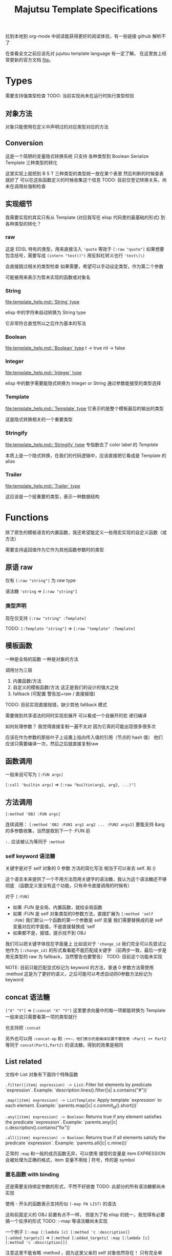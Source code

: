 #+title: Majutsu Template Specifications

拉到本地到 org-mode 中阅读能获得更好的阅读体验，有一些链接 github 解析不了

在查看全文之前应该先对 jujutsu template language 有一定了解。
在这里放上经常更新的官方文档 [[file:template_help.md][file]]。

* Types
需要支持强类型检查
TODO: 当前实现尚未在运行时执行类型校验

** 对象方法
对象只能使用在定义中声明过的对应类型对应的方法

** Conversion
这是一个简陋的变量隐式转换系统
只支持 各种类型到 Boolean Serialize Template 三种类型的转化

这里实现上就把到 B S T 三种类型的类型统一放在某个表里
然后判断的时候查表就好了
可以在这些函数定义的时候收集这个信息
TODO: 目前仅登记转换关系，尚未在调用处强制检查

** 实现细节

我需要实现的其实只有从 Template (对应我写在 elisp 代码里的最基础的形式) 到各种类型的转化？

*** raw
这是 EDSL 特有的类型，用来直接注入
~'quote~ 等效于 ~[:raw "quote"]~
如果想要包含括号，需要写成 ~(intern "test()")~
用反斜杠转义也行 ~'test\(\)~

会直接跳过相关的类型检查
如果需要，希望可以手动设定类型，作为第二个参数

可能被用来表示为暂未实现的函数或对象名

*** String
[[file:template_help.md::`String` type]]

elisp 中的字符串自动转换为 String type

它非常符合直觉所以之后作为基本的写法

*** Boolean
[[file:template_help.md::`Boolean` type]]
t -> true
nil -> false

*** Integer
[[file:template_help.md::`Integer` type]]

elisp 中的数字需要能隐式转换为 Integer or String
通过参数能接受的类型选择

*** Template
[[file:template_help.md::`Template` type]]
它表示的是整个模板最后的输出的类型

这是隐式转换相关的一个重要类型

*** Stringify
[[file:template_help.md::`Stringify` type]]
专指删去了 color label 的 [[Template]]

本质上是一个隐式转换，在我们的代码逻辑中，应该直接把它看成是 Template 的 alias

*** Trailer
[[file:template_help.md::`Trailer` type]]

这应该是一个挺重要的类型，表示一种数据结构

* Functions
除了原生的模板语言的内置函数，我还希望能定义一些用宏实现的自定义函数（或方法）

需要支持返回值作为它作为其他函数参数时的类型

** 原语 raw
仅有 ~[:raw "string"]~ 为 [[raw]] type

语法糖 ~'string~ => ~[:raw "string"]~

*** 类型声明
现在仅支持 ~[:raw "string" :Template]~

TODO: ~[:Template "string"]~ => ~[:raw "template" :Template]~

** 模板函数
一种是全局的函数
一种是对象的方法

调用分为三层
1. 内置函数/方法
2. 自定义的模板函数/方法
   这正是我们的设计的强大之处
3. fallback (可配置 警告加+raw / 直接报错)
TODO: 目前实现直接抛错，缺少其他 fallback 模式

需要做到共享语法的同时实现宏展开
可以看成一个自展开的宏
递归编译

如何处理参数？
我觉得直接复制一遍不太对
因为它真的可能出现很多很多次

应该在作为参数的那些叶子上设置上指向传入值的引用（节点的 hash 值）
他们应该只需要编译一次，然后之后就直接复制raw

** 函数调用
一般来说可写为 ~[:FUN args]~

~[:call 'builtin args]~
=> ~[:raw "builtin(arg1, arg2, ...)"]~

** 方法调用
~[:method 'OBJ :FUN args]~

连续调用：
~[:method 'OBJ :FUN1 arg1 arg2 ... :FUN2 args2]~
要能支持 &arg 的多参数收集，当然是取到下一个 :FUN 前

~:.~ 应该被认为等同于 ~:method~

*** self keyword 语法糖
关键字是对于 self 对象的 0 参数 方法的简化写法
相当于可以省去 self. 和 ()

这个语言本来提供了一个不用方法而用关键字的语法糖，我认为这个语法糖还不够彻底
（函数定义里没有这个功能，只有命令直接调用的时候有）

对于 ~[:FUN]~
- 如果 :FUN 是全局、内置函数，就给全局函数
- 如果 :FUN 是 self 对象类型的0参数方法，直接扩展为 ~[:method 'self :FUN]~
  我们默认一个函数的第一个参数是 self 变量
  我们需要替换成的是 self 变量对应的字面值，不是直接替换成 'self
- 如果都不是，报错，提示找不到 OBJ

我们可以把关键字体现在字面量上
比如说对于 ~'change_id~ 我们完全可以先尝试让他作为 ~[:change_id]~ 的形式看看能不能匹配成关键字
（前两步一致，最后一步是用无类型的 raw 为 fallback，当然警告也要警告）
TODO: 目前这个功能未实现

NOTE: 目前只能匹配显式标记为 keyword 的方法，普通 0 参数方法需使用 :method
这是为了更好的语义，之后可能可以考虑自动将0参数方法标记为 keyword

** concat 语法糖
~["X" "Y"]~ => ~[:concat "X" "Y"]~
这里要求向量中的每一项都能转换为 Template
一般来说只需要看第一项的类型就行

也支持把 ~:concat~

另外也可以用 ~:concat-op~ 和 ~:++~，他们表示的是编译后要不要使用 ~Part1 ++ Part2~ 等同于 ~concat(Part1,Part2)~ 的语法糖，得到的效果是相同

** List related
文档中 List 对象有下面四个特殊函数

~.filter(|item| expression) -> List~: Filter list elements by predicate
 `expression`. Example: `description.lines().filter(|s| s.contains("#"))`
 
~.map(|item| expression) -> ListTemplate~: Apply template `expression`
 to each element. Example: `parents.map(|c| c.commit_id().short())`
 
~.any(|item| expression) -> Boolean~: Returns true if any element satisfies
 the predicate `expression`. Example: `parents.any(|c| c.description().contains("fix"))`
 
~.all(|item| expression) -> Boolean~: Returns true if all elements satisfy
 the predicate `expression`. Example: `parents.all(|c| c.mine())`
 
正常的 ~:map~ 和一般的成员函数无异，可以使用
接受的变量是 item EXPRESSION
会被处理为正确的格式，item 变量不用给 | 符号，传的是 symbol

*** 匿名函数 with binding
还是需要支持绑定参数的形式，不然不好嵌套
TODO: 此部分的所有语法糖都尚未实现

使用 - 开头的函数表示支持形似 ~(-map FN LIST)~ 的语法

这和前面定义的 OBJ 前置有点不一样，
但是为了和 elisp 的统一，我觉得有必要搞一个反序的形式
TODO: :-map 等语法糖尚未实现

一个例子
~[:-map [:lambda [c] [:method 'c :description]] [:added_targets]]~
=> ~[:method [:added_targets] :map [:lambda [c] [:method 'c :description]]]~

注意这里不能省略 :method ，因为这里父亲的 self 对象依然存在！
只有完全单独定义的函数可以应用这个语法糖

*** 匿名函数 without binding
一些简单的函数就不需要写 binding 了
可以完美对应上
fn:--map
fn:--filter
fn:--any
fn:--all-p
TODO: Dash 风格 :--map/:--filter 等尚未实现

例子：
~[:--map [:method 'it :description] [:added_targets]]~

** 自定义函数
*** 定义宏
宏 ~majutsu-template-defun~ 会在定义阶段完成两件事：
1. 生成一个 ~majutsu-template-NAME~ 的 Elisp 函数，调用前会先对参数做 normalize（向量 → AST、字符串 → ~:str~），再执行主体，最后再 normalize 返回值。
2. 同时把函数的元数据写入注册表：
   读取参数列表 ~(:returns TYPE …)~

参数声明使用 ~(arg TYPE [:optional t] [:rest t] [:converts LIST])~ 形式；宏在宏展开期解析这些信息，自动拼好 ~lambda-list~ 与 docstring。

方法/关键字可以通过 ~majutsu-template-defmethod~、~majutsu-template-defkeyword~ 封装，或在常量表里批量声明。

*** 匿名函数
~[:lambda [c] BODY]~
作为参数的时候它可以转成 ~[[:raw "|c| "] BODY]~
TODO: Lambda 语法目前未提供

或多变量的形式
~[:lambda [a b c] BODY]~
我觉得可能不太好处理，可能之后再支持

一般来说单个变量的用的比较多
设置一个 ~[:|ARG| BODY]~ 的语法糖，这更加符合原本的语法
相当于 ~[:lambda [ARG] BODY]~

需要一个和 :call 配合的语法糖
~[[:lambda [c] BODY] arg]~
等效于
~[:call [:lambda [c] BODY] arg]~

*** 函数元数据
**** flavor
[[file:~/.config/emacs/.local/straight/repos/majutsu/majutsu-template.el::(cl-defstruct (majutsu-template--fn-flavor][fn-flavor]]
 
我们可以把函数的模式定义和函数定义分开

一个 flavor 包含哪些元数据？
然后推荐是正常情况下手动把 orgs returns owner 写满，body 继承来是意料之中的

一个函数的元数据可选地可以在一个 flavor 的基础上覆盖（未指定就是 :custom）
也就是继承！
应该继承那些信息？应该是所有信息
owner args returns builder

有 flavor 的定义函数 [[file:~/.config/emacs/.local/straight/repos/majutsu/majutsu-template.el::defun majutsu-template-define-flavor (name &rest plist][define-flavor]]

:builtin
[:FUN [optional: OBJ] NAME ARGS] => Template
根据是否有 owner 输出 fun(arg, ...) 或 obj.fun(arg, ...)

:filter-like
[:FUN OBJ item BODY] => List
强制有 :owner

:map-like
[:FUN OBJ item BODY] => ListTemplate
强制有 :owner

:-map-like
[:-map LAMBDA OBJ] => ListTemplate
强制有 :owner

:--map-like
[:--map -LAMBDA OBJ] => ListTemplate
强制有 :owner
这里的 -LAMBDA 表示的是用 it 直接替代传入参数的匿名函数

:custom
完全自己定义，不继承任何 fn-flavor 信息
这里可以用来做一些语法糖的实现
我们的 :-lambda :lambda :+ARG 就可以定义在这里
我暂时不知道 :+ARG 应该如何处理。。。

:fn
[:FUN [optional: OBJ] NAME ARGS] => Template
这是我们的默认的函数模板宏，需要自己写 body
和 :custom 的区别在于加了一个advice
如果有 :owner 字段，自动添加 OBJ 作为第一个参数

继承自 :custom （这个继承需要把对应的参数传下来，包括 builder, 我们以此实现 advice）
TODO: flavor 的继承目前只有简单的实现，目前只是在向上找第一个非空的 body

**** ~majutsu-template--fn~ 字段

(name doc flavor owner args returns body)

name: 函数名
doc: docstring
flavor: 继承的 fn-flavor
owner: 用来得到所属类型信息，也可能用来操控参数列表
args: 参数列表及对应类型
returns: 返回值
body: 函数的具体行为，能根据元数据做一些操作

*** 顶层函数
使用 ~majutsu-template-defun~ 定义模板函数时，宏会同时生成 Elisp 实现与元数据；在 ~majutsu-template.el~ 内置函数也通过常量表注册。

类型签名写为 ~(:returns TYPE ...)~；
额外的 [:owner] 只在方法/关键字定义时需要，keyword 与 method 共享同一注册表。
方法和关键字使用 ~majutsu-template-defmethod~ / ~majutsu-template-defkeyword~，或者在常量 ~majutsu-template--builtin-method-specs~ 里声明；
都会展开成带 self 的参数列表并登记类型。
默认情况下，以 ~majutsu-template-defmethod~ 定义的 0 参数方法不会被视为 keyword，
不会触发 ~[:name]~ 语法糖；若要参与 keyword 重写，需要在签名中显式添加 ~:keyword t~，
或直接使用 ~majutsu-template-defkeyword~ 宏。
内建类型通过 ~majutsu-template-define-type~ 录入，含 ~:doc~ 与 ~:converts~ 信息；支持 ~((Type . status))~、符号或列表等多种写法，宏会统一成 `(TYPE . (yes|no|maybe))`。

**** ~majutsu-template--arg~

字段含义：
~name~（形参符号）
~type~（期望的模板类型）
~optional~（非 nil 表示对应 &optional 参数）
~rest~（非 nil 表示这是 &rest 参数）
~converts~（额外允许的隐式转换声明）
~doc~（参数说明文字）

宏会使用这些信息生成 docstring，并在未来的类型检查阶段判断参数是否符合签名。

**** ~majutsu-template--type~
字段含义：
~name~（类型符号）
~doc~（说明文字）
~converts-to~（列表，记录到 Boolean/Serialize/Template 等目标类型的可转换状态，取值 ~yes~/~no~/~maybe~）

内建类型由 ~majutsu-template-define-type~ 注册，后续类型推断会参考这张表确定隐式转换是否合法。

* 嵌入 Emacs Lisp
这是非常重要的功能
TODO: 目前仅支持基本的宏期 eval，复杂场景仍需实现

** 直接嵌入
直接嵌入的 consp 形式需要在宏展开时运行

比如：
~[(if t "A" "B") (if t "C" "D")]~
我想要得到的是
~[:concat "A" "C"]~

** 反引号插入
回引号 + 逗号插入已计算的节点：
#+begin_src emacs-lisp
(let ((name (majutsu-template-str (user-full-name))))
  (tpl-compile `[:concat ,name [:str ": "] [:raw "self.commit_id()"]]))
#+end_src
    
批量插入：
#+begin_src emacs-lisp
(let ((items (mapcar #'majutsu-template-str '("A" "B"))))
  (tpl-compile `[:concat ,@items]))
#+end_src
    
* 哪些命令的输出可以使用 template ?
| command        | self type            |
|----------------+----------------------|
| bookmark list  | CommitRef            |
| diff           | TreeDiffEntry        |
| evolog         | CommitEvolutionEntry |
| file annotate  | AnnotationLine       |
| flie list      | TreeEntry            |
| flie show      | TreeEntry            |
| log            | Commit               |
| op log         | Operation            |
| op show        | Operation            |
| show           | Commit               |
| tag list       | CommitRef            |
| workspace list | WorkspaceRef         |
| config list    | [[config list template]] |

** config list template
我们可以因此建一个 Config type

name: String: Config name.
value: ConfigValue: Value to be formatted in TOML syntax.
overridden: Boolean: True if the value is shadowed by other.
source: String: Source of the value.
path: String: Path to the config file.

* AST
** 节点定义
语法树节点定义在这里 [[file:~/.config/emacs/.local/straight/repos/majutsu/majutsu-template.el::(cl-defstruct (majutsu-template-node][node]]

节点信息：
kind: 在 elisp 视角下的类型
type: template 视角下的类型
value: 值
args: 各个参数的 ast node
props: 其余属性

*** :kind
有 :literal :raw :call 三种类型

:literal 对应的是需要被转换为字符串的信息
这里不和 raw 合并是因为在 str-escape 会修改 :value
而我们一般是希望它们在 ast 阶段保持统一的

:raw 就是直接插入的 :value

:call 比较特殊，它是延迟求值的语法树
在得到它之后还需要继续运行 majutsu-template-call

*** :props
重要的信息有：
当前命名空间中的变量及其类型
self 对象

** 解析步骤

*** 摘除所有嵌入的 elisp

,(...)
,@(...)
(...)

elisp 嵌入显然是可以在一开始消除的

*** 语法糖展开
我们大部分的语法糖是通过 custom flavor 的函数实现的
但是对于一些结构层次语法糖就需要特殊处理一下
比如 t -> true
比如裸 vector 对应的 concat

*** 模板宏调用
调用的本质其实是
给对应变量新的绑定
用当前的 elisp 环境变量

我把这个步骤放在了延迟求值的 :call node 上
